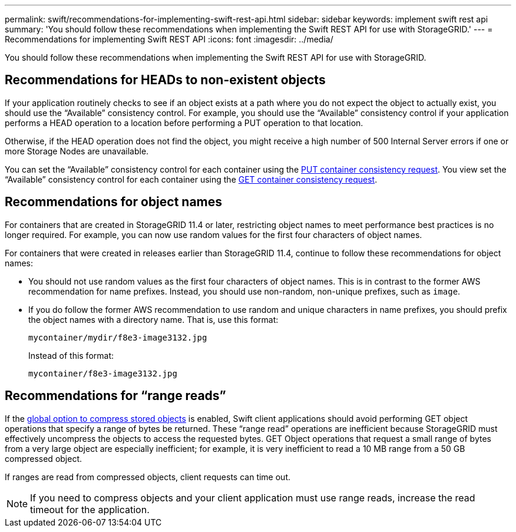 ---
permalink: swift/recommendations-for-implementing-swift-rest-api.html
sidebar: sidebar
keywords: implement swift rest api
summary: 'You should follow these recommendations when implementing the Swift REST API for use with StorageGRID.'
---
= Recommendations for implementing Swift REST API
:icons: font
:imagesdir: ../media/

[.lead]
You should follow these recommendations when implementing the Swift REST API for use with StorageGRID.

== Recommendations for HEADs to non-existent objects

If your application routinely checks to see if an object exists at a path where you do not expect the object to actually exist, you should use the "`Available`" consistency control. For example, you should use the "`Available`" consistency control if your application performs a HEAD operation to a location before performing a PUT operation to that location.

Otherwise, if the HEAD operation does not find the object, you might receive a high number of 500 Internal Server errors if one or more Storage Nodes are unavailable.

You can set the "`Available`" consistency control for each container using the link:put-container-consistency-request.html[PUT container consistency request]. You view set the "`Available`" consistency control for each container using the link:get-container-consistency-request.html[GET container consistency request].

== Recommendations for object names

For containers that are created in StorageGRID 11.4 or later, restricting object names to meet performance best practices is no longer required. For example, you can now use random values for the first four characters of object names.

For containers that were created in releases earlier than StorageGRID 11.4, continue to follow these recommendations for object names:

* You should not use random values as the first four characters of object names. This is in contrast to the former AWS recommendation for name prefixes. Instead, you should use non-random, non-unique prefixes, such as `image`.
* If you do follow the former AWS recommendation to use random and unique characters in name prefixes, you should prefix the object names with a directory name. That is, use this format:
+
----
mycontainer/mydir/f8e3-image3132.jpg
----
+
Instead of this format:
+
----
mycontainer/f8e3-image3132.jpg
----

== Recommendations for "`range reads`"

If the link:../admin/configuring-stored-object-compression.html[global option to compress stored objects] is enabled, Swift client applications should avoid performing GET object operations that specify a range of bytes be returned. These "`range read`" operations are inefficient because StorageGRID must effectively uncompress the objects to access the requested bytes. GET Object operations that request a small range of bytes from a very large object are especially inefficient; for example, it is very inefficient to read a 10 MB range from a 50 GB compressed object.

If ranges are read from compressed objects, client requests can time out.

NOTE: If you need to compress objects and your client application must use range reads, increase the read timeout for the application.

